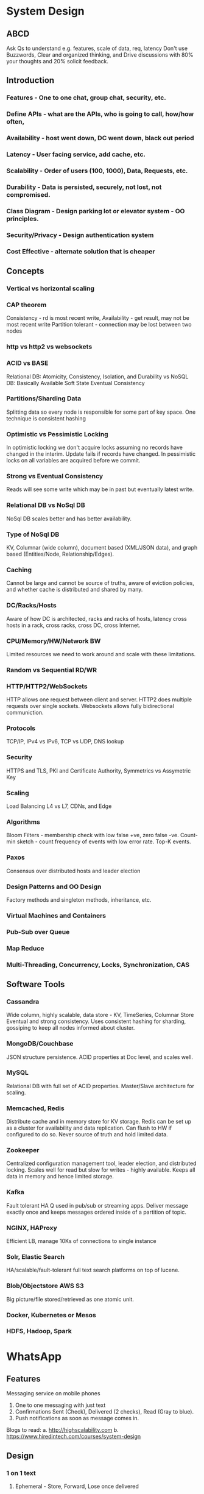 * System Design
** ABCD
 Ask Qs to understand e.g. features, scale of data, req, latency
 Don't use Buzzwords, Clear and organized thinking, and Drive 
 discussions with 80% your thoughts and 20% solicit feedback.
** Introduction
*** Features - One to one chat, group chat, security, etc.
*** Define APIs - what are the APIs, who is going to call, how/how often, 
*** Availability - host went down, DC went down, black out period
*** Latency - User facing service, add cache, etc.
*** Scalability - Order of users (100, 1000), Data, Requests, etc.
*** Durability - Data is persisted, securely, not lost, not compromised.
*** Class Diagram - Design parking lot or elevator system - OO principles.
*** Security/Privacy - Design authentication system
*** Cost Effective - alternate solution that is cheaper

** Concepts
*** Vertical vs horizontal scaling
*** CAP theorem
Consistency - rd is most recent write, 
Availability - get result, may not be most recent write
Partition tolerant - connection may be lost between two nodes
*** http vs http2 vs websockets
*** ACID vs BASE
Relational DB: Atomicity, Consistency, Isolation, and Durability vs
NoSQL DB: Basically Available Soft State Eventual Consistency
*** Partitions/Sharding Data
Splitting data so every node is responsible for some part of key space.
One technique is consistent hashing
*** Optimistic vs Pessimistic Locking
In optimistic locking we don't acquire locks assuming no records have 
changed in the interim. Update fails if records have changed.
In pessimistic locks on all variables are acquired before we commit.
*** Strong vs Eventual Consistency
Reads will see some write which may be in past but eventually latest write.
*** Relational DB vs NoSql DB
NoSql DB scales better and has better availability.
*** Type of NoSql DB
KV, Columnar (wide column), document based (XML/JSON data), and graph 
based (Entities/Node, Relationship/Edges).
*** Caching
Cannot be large and cannot be source of truths, aware of eviction policies,
and whether cache is distributed and shared by many.
*** DC/Racks/Hosts
Aware of how DC is architected, racks and racks of hosts, latency cross
hosts in a rack, cross racks, cross DC, cross Internet.
*** CPU/Memory/HW/Network BW
Limited resources we need to work around and scale with these limitations.
*** Random vs Sequential RD/WR
*** HTTP/HTTP2/WebSockets
HTTP allows one request between client and server. 
HTTP2 does multiple requests over single sockets.
Websockets allows fully bidirectional communiction.
*** Protocols
TCP/IP, IPv4 vs IPv6, TCP vs UDP, DNS lookup
*** Security
HTTPS and TLS, PKI and Certificate Authority, Symmetrics vs Assymetric Key
*** Scaling
Load Balancing L4 vs L7, CDNs, and Edge
*** Algorithms
Bloom Filters - membership check with low false +ve, zero false -ve.
Count-min sketch - count frequency of events with low error rate. Top-K events.
*** Paxos
Consensus over distributed hosts and leader election
*** Design Patterns and OO Design
Factory methods and singleton methods, inheritance, etc.
*** Virtual Machines and Containers
*** Pub-Sub over Queue
*** Map Reduce
*** Multi-Threading, Concurrency, Locks, Synchronization, CAS

** Software Tools
*** Cassandra
Wide column, highly scalable, data store - KV, TimeSeries, Columnar Store
Eventual and strong consistency. Uses consistent hashing for sharding, 
gossiping to keep all nodes informed about cluster.
*** MongoDB/Couchbase
JSON structure persistence. ACID properties at Doc level, and scales well.
*** MySQL
Relational DB with full set of ACID properties. Master/Slave architecture
for scaling.
*** Memcached, Redis
Distribute cache and in memory store for KV storage. Redis can be set up
as a cluster for availability and data replication. Can flush to HW if 
configured to do so. Never source of truth and hold limited data. 
*** Zookeeper
Centralized configuration management tool, leader election, and distributed
locking. Scales well for read but slow for writes - highly available. 
Keeps all data in memory and hence limited storage.
*** Kafka
Fault tolerant HA Q used in pub/sub or streaming apps. Deliver message
exactly once and keeps messages ordered inside of a partition of topic.
*** NGINX, HAProxy
Efficient LB, manage 10Ks of connections to single instance
*** Solr, Elastic Search
HA/scalable/fault-tolerant full text search platforms on top of lucene. 
*** Blob/Objectstore AWS S3
Big picture/file stored/retrieved as one atomic unit.
*** Docker, Kubernetes or Mesos
*** HDFS, Hadoop, Spark
* WhatsApp
** Features
Messaging service on mobile phones
2. One to one messaging with just text
3. Confirmations Sent (Check), Delivered (2 checks), Read (Gray to blue).
4. Push notifications as soon as message comes in.
Blogs to read:
a. http://highscalability.com
b. https://www.hiredintech.com/courses/system-design

** Design
*** 1 on 1 text
**** Ephemeral - Store, Forward, Lose once delivered
Just as email - so messages not lost when recipient is not online.
**** Horizontal Scaling
Server has Q per sender with messages per recipient.
*** Sent, Delivered, and Read Messages
Sent: ack from server received => put one check mark
Delivered: After msg delivered to recipient, server posts DeliveredWithMsgID 
to sender.
Read: Receiver sends Ack with special ReadWithMsgID to sender. Not treating
the DeliveredWithMsgID and ReadWithMsgID just as any other message brokered
through any server ensures that messages are processed through any server
and most information is kept stateless and horizontally scalable.
*** Push Notifications
WhatsApp uses Goog's cloud messaging platform to deliver push notifications
to all kinds of receivers over all kinds of platforms.
Framework is separate from Read, Delivered, and Read messages framework.
Server receives a message, it uses another system that is dedicated to 
deliver push notifications. Message server has stricter requirements as
message must be delivered whereas push notifications may be delayed, fired
and forget, or in worst case lost. No need to save the push notification
once fired, no need to send again, or remember it was ever sent.

